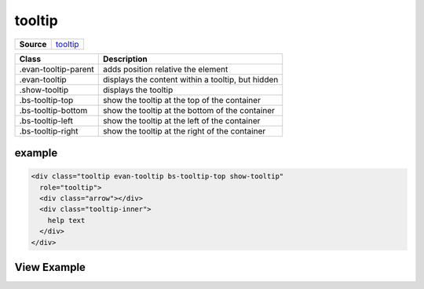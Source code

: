 =======
tooltip
=======

.. list-table:: 
   :widths: auto
   :stub-columns: 1

   * - Source
     - `tooltip <https://github.com/evannetwork/ui-core/tree/master/dapps/ui.libs/src/tooltip.scss>`__

==============================  ================================================================================================
Class                           Description 
==============================  ================================================================================================
.evan-tooltip-parent            adds position relative the element
.evan-tooltip                   displays the content within a tooltip, but hidden
.show-tooltip                   displays the tooltip
.bs-tooltip-top                 show the tooltip at the top of the container
.bs-tooltip-bottom              show the tooltip at the bottom of the container
.bs-tooltip-left                show the tooltip at the left of the container
.bs-tooltip-right               show the tooltip at the right of the container
==============================  ================================================================================================

-------
example
-------

.. code-block:: html

  <div class="tooltip evan-tooltip bs-tooltip-top show-tooltip"
    role="tooltip">
    <div class="arrow"></div>
    <div class="tooltip-inner">
      help text
    </div>
  </div>

------------
View Example
------------

.. image:: ../../../images/core/tooltip.png
   :width: 300
